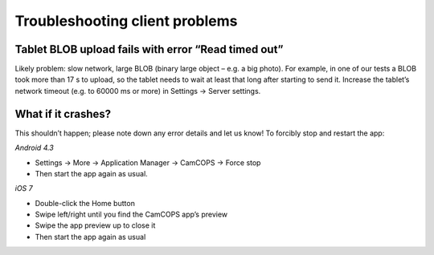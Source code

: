 ..  client/client_troubleshooting.rst

..  Copyright (C) 2012-2018 Rudolf Cardinal (rudolf@pobox.com).
    This file is part of CamCOPS.
    CamCOPS is free software: you can redistribute it and/or modify
    it under the terms of the GNU General Public License as published by
    the Free Software Foundation, either version 3 of the License, or
    (at your option) any later version.
    CamCOPS is distributed in the hope that it will be useful,
    but WITHOUT ANY WARRANTY; without even the implied warranty of
    MERCHANTABILITY or FITNESS FOR A PARTICULAR PURPOSE. See the
    GNU General Public License for more details.
    You should have received a copy of the GNU General Public License
    along with CamCOPS. If not, see <http://www.gnu.org/licenses/>.


Troubleshooting client problems
===============================

Tablet BLOB upload fails with error “Read timed out”
~~~~~~~~~~~~~~~~~~~~~~~~~~~~~~~~~~~~~~~~~~~~~~~~~~~~

Likely problem: slow network, large BLOB (binary large object – e.g. a big photo). For example, in one of our tests a BLOB took more than 17 s to upload, so the tablet needs to wait at least that long after starting to send it. Increase the tablet’s network timeout (e.g. to 60000 ms or more) in Settings → Server settings.

What if it crashes?
~~~~~~~~~~~~~~~~~~~

This shouldn’t happen; please note down any error details and let us know! To forcibly stop and restart the app:

*Android 4.3*

- Settings → More → Application Manager → CamCOPS → Force stop

- Then start the app again as usual.

*iOS 7*

- Double-click the Home button

- Swipe left/right until you find the CamCOPS app’s preview

- Swipe the app preview up to close it

- Then start the app again as usual

